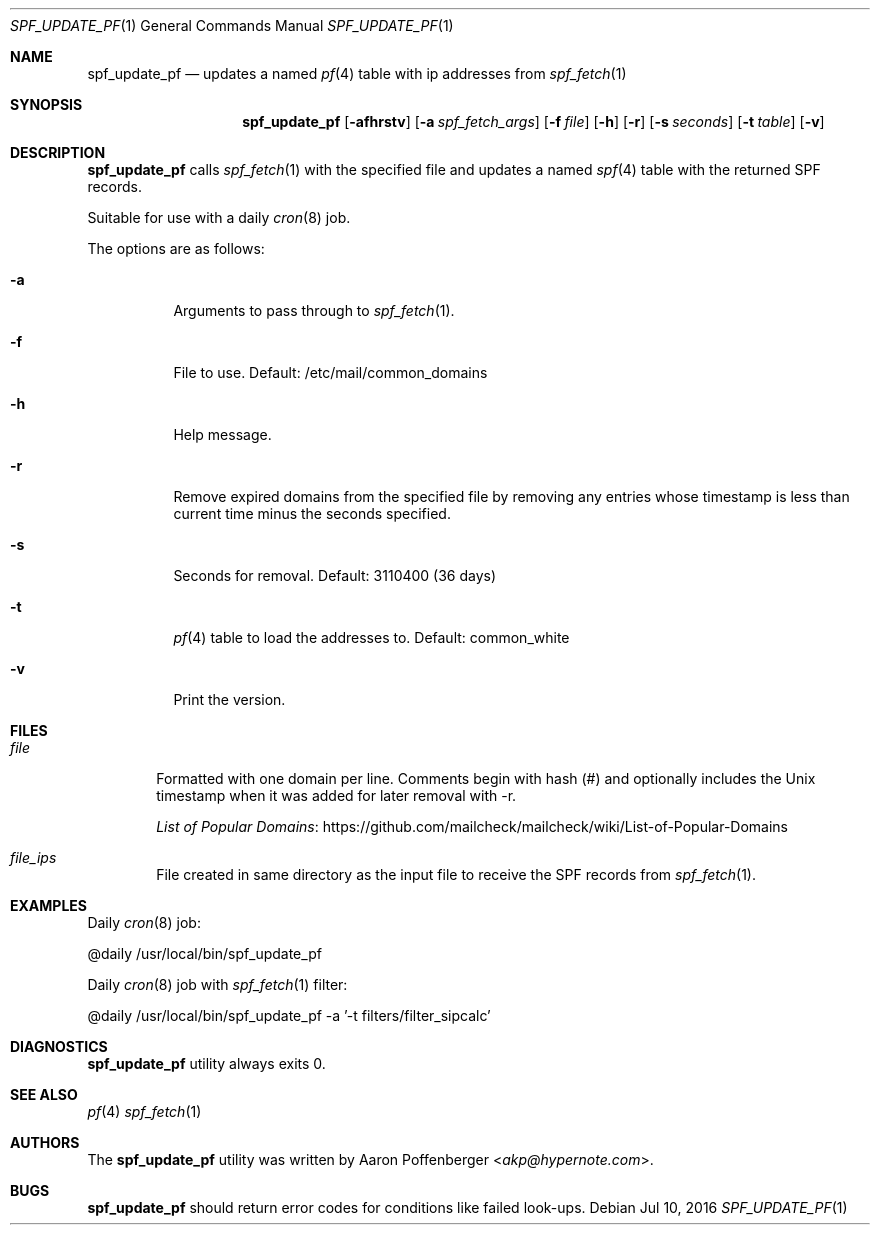.\" Copyright (c) 2016 Aaron Poffenberger <akp@hypernote.com>
.\"
.\" Permission to use, copy, modify, and distribute this software for any
.\" purpose with or without fee is hereby granted, provided that the above
.\" copyright notice and this permission notice appear in all copies.
.\"
.\" THE SOFTWARE IS PROVIDED "AS IS" AND THE AUTHOR DISCLAIMS ALL WARRANTIES
.\" WITH REGARD TO THIS SOFTWARE INCLUDING ALL IMPLIED WARRANTIES OF
.\" MERCHANTABILITY AND FITNESS. IN NO EVENT SHALL THE AUTHOR BE LIABLE FOR
.\" ANY SPECIAL, DIRECT, INDIRECT, OR CONSEQUENTIAL DAMAGES OR ANY DAMAGES
.\" WHATSOEVER RESULTING FROM LOSS OF USE, DATA OR PROFITS, WHETHER IN AN
.\" ACTION OF CONTRACT, NEGLIGENCE OR OTHER TORTIOUS ACTION, ARISING OUT OF
.\" OR IN CONNECTION WITH THE USE OR PERFORMANCE OF THIS SOFTWARE.
.\"
.Dd $Mdocdate: Jul 10 2016 $
.Dt SPF_UPDATE_PF 1
.Os
.Sh NAME
.Nm spf_update_pf
.Nd updates a named
.Xr pf 4
table with ip addresses from
.Xr spf_fetch 1
.Sh SYNOPSIS
.Nm spf_update_pf
.Bk -words
.Op Fl afhrstv
.Op Fl a Ar spf_fetch_args
.Op Fl f Ar file
.Op Fl h
.Op Fl r
.Op Fl s Ar seconds
.Op Fl t Ar table
.Op Fl v
.Ek
.Sh DESCRIPTION
.Nm
calls
.Xr spf_fetch 1
with the specified file and updates a named
.Xr spf 4
table with the returned SPF records.
.Pp
Suitable for use with a daily
.Xr cron 8
job.
.Pp
.Pp
The options are as follows:
.Bl -tag -width Ds
.It Fl a
Arguments to pass through to
.Xr spf_fetch 1 .
.It Fl f
File to use. Default: /etc/mail/common_domains
.It Fl h
Help message.
.It Fl r
Remove expired domains from the specified file by removing any entries
whose timestamp is less than current time minus the seconds specified.
.It Fl s
Seconds for removal. Default: 3110400 (36 days)
.It Fl t
.Xr pf 4
table to load the addresses to. Default: common_white
.It Fl v
Print the version.
.El
.Sh FILES
.Bl -tag -width "file" -compact
.It Pa file
Formatted with one domain per line. Comments begin with hash (#) and
optionally includes the Unix timestamp when it was added for later
removal with -r.
.Pp
.Lk https://github.com/mailcheck/mailcheck/wiki/List-of-Popular-Domains "List of Popular Domains"
.Pp
.It Pa file_ips
File created in same directory as the input file to receive the SPF records from
.Xr spf_fetch 1 .
.El
.Sh EXAMPLES
Daily
.Xr cron 8
job:
.Pp
.Bd -literal
	@daily		/usr/local/bin/spf_update_pf
.Ed
.Pp
Daily
.Xr cron 8
job with
.Xr spf_fetch 1
filter:
.Pp
.Bd -literal
	@daily		/usr/local/bin/spf_update_pf -a '-t filters/filter_sipcalc'
.Ed
.Sh DIAGNOSTICS
.Nm
utility always exits 0.
.Sh SEE ALSO
.Xr pf 4
.Xr spf_fetch 1
.Sh AUTHORS
.An -nosplit
The
.Nm
utility was written by
.An Aaron Poffenberger Aq Mt akp@hypernote.com .
.Sh BUGS
.Nm
should return error codes for conditions like failed look-ups.

